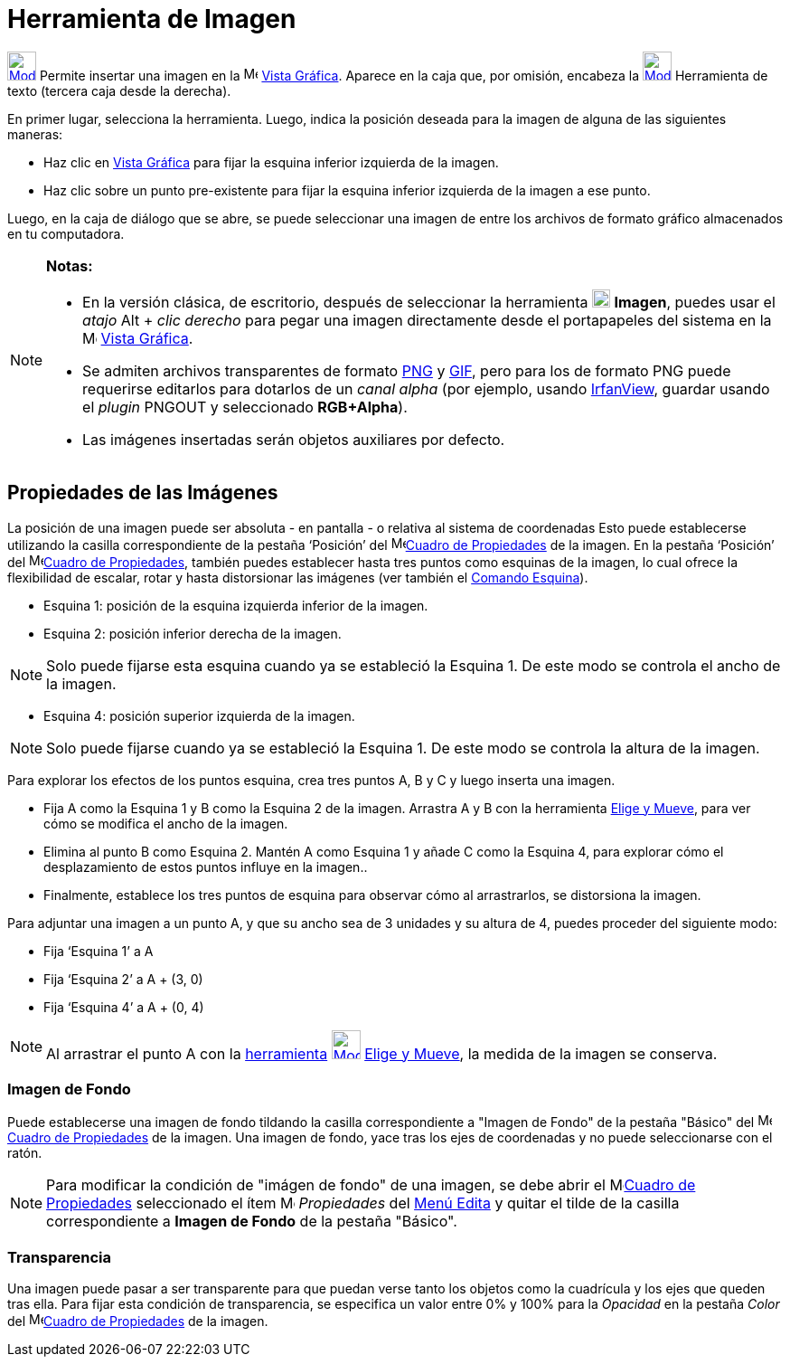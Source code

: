 = Herramienta de Imagen
ifdef::env-github[:imagesdir: /es/modules/ROOT/assets/images]

xref:/BOD.adoc[image:32px-Mode_image.svg.png[Mode image.svg,width=32,height=32]] Permite insertar una imagen en la
image:16px-Menu_view_graphics.svg.png[Menu view graphics.svg,width=16,height=16] xref:/Vista_Gráfica.adoc[Vista
Gráfica]. Aparece en la caja que, por omisión, encabeza la xref:/tools/Texto.adoc[image:32px-Mode_text.svg.png[Mode
text.svg,width=32,height=32]] Herramienta de texto (tercera caja desde la derecha).

En primer lugar, selecciona la herramienta. Luego, indica la posición deseada para la imagen de alguna de las siguientes
maneras:

* Haz clic en xref:/Vista_Gráfica.adoc[Vista Gráfica] para fijar la esquina inferior izquierda de la imagen.
* Haz clic sobre un punto pre-existente para fijar la esquina inferior izquierda de la imagen a ese punto.

Luego, en la caja de diálogo que se abre, se puede seleccionar una imagen de entre los archivos de formato gráfico
almacenados en tu computadora.

[NOTE]
====

*Notas:*

* En la versión clásica, de escritorio, después de seleccionar la herramienta
xref:/BOD.adoc[image:20px-Mode_image.svg.png[Mode image.svg,width=20,height=20]] *Imagen*, puedes usar el _atajo_
[.kcode]#Alt# + _clic derecho_ para pegar una imagen directamente desde el portapapeles del sistema en la
image:16px-Menu_view_graphics.svg.png[Menu view graphics.svg,width=16,height=16] xref:/Vista_Gráfica.adoc[Vista
Gráfica].
* Se admiten archivos transparentes de formato http://en.wikipedia.org/wiki/es:Portable_Network_Graphics[PNG] y
http://en.wikipedia.org/wiki/es:Graphics_Interchange_Format[GIF], pero para los de formato PNG puede requerirse
editarlos para dotarlos de un _canal alpha_ (por ejemplo, usando http://www.irfanview.com/[IrfanView], guardar usando el
_plugin_ PNGOUT y seleccionado *RGB+Alpha*).
* Las imágenes insertadas serán objetos auxiliares por defecto.

====

== Propiedades de las Imágenes

La posición de una imagen puede ser absoluta - en pantalla - o relativa al sistema de coordenadas Esto puede
establecerse utilizando la casilla correspondiente de la pestaña ‘Posición’ del
image:16px-Menu-options.svg.png[Menu-options.svg,width=16,height=16]xref:/Cuadro_de_Propiedades.adoc[Cuadro de
Propiedades] de la imagen. En la pestaña ‘Posición’ del
image:16px-Menu-options.svg.png[Menu-options.svg,width=16,height=16]xref:/Cuadro_de_Propiedades.adoc[Cuadro de
Propiedades], también puedes establecer hasta tres puntos como esquinas de la imagen, lo cual ofrece la flexibilidad de
escalar, rotar y hasta distorsionar las imágenes (ver también el xref:/commands/Esquina.adoc[Comando Esquina]).

* Esquina 1: posición de la esquina izquierda inferior de la imagen.
* Esquina 2: posición inferior derecha de la imagen.

[NOTE]
====

Solo puede fijarse esta esquina cuando ya se estableció la Esquina 1. De este modo se controla el ancho de la imagen.

====

* Esquina 4: posición superior izquierda de la imagen.

[NOTE]
====

Solo puede fijarse cuando ya se estableció la Esquina 1. De este modo se controla la altura de la imagen.

====

[EXAMPLE]
====

Para explorar los efectos de los puntos esquina, crea tres puntos A, B y C y luego inserta una imagen.

* Fija A como la Esquina 1 y B como la Esquina 2 de la imagen. Arrastra A y B con la herramienta
xref:/tools/Elige_y_Mueve.adoc[Elige y Mueve], para ver cómo se modifica el ancho de la imagen.
* Elimina al punto B como Esquina 2. Mantén A como Esquina 1 y añade C como la Esquina 4, para explorar cómo el
desplazamiento de estos puntos influye en la imagen..
* Finalmente, establece los tres puntos de esquina para observar cómo al arrastrarlos, se distorsiona la imagen.

====

[EXAMPLE]
====

Para adjuntar una imagen a un punto A, y que su ancho sea de 3 unidades y su altura de 4, puedes proceder del siguiente
modo:

* Fija ‘Esquina 1’ a A
* Fija ‘Esquina 2’ a A + (3, 0)
* Fija ‘Esquina 4’ a A + (0, 4)

====

[NOTE]
====

Al arrastrar el punto A con la xref:/Desplazamientos.adoc[herramienta]
xref:/tools/Elige_y_Mueve.adoc[image:32px-Mode_move.svg.png[Mode move.svg,width=32,height=32]]
xref:/tools/Elige_y_Mueve.adoc[Elige y Mueve], la medida de la imagen se conserva.

====

=== Imagen de Fondo

Puede establecerse una imagen de fondo tildando la casilla correspondiente a "Imagen de Fondo" de la pestaña "Básico"
del image:16px-Menu-options.svg.png[Menu-options.svg,width=16,height=16]xref:/Cuadro_de_Propiedades.adoc[Cuadro de
Propiedades] de la imagen. Una imagen de fondo, yace tras los ejes de coordenadas y no puede seleccionarse con el ratón.

[NOTE]
====

Para modificar la condición de "imágen de fondo" de una imagen, se debe abrir el
image:16px-Menu-options.svg.png[Menu-options.svg,width=16,height=16]xref:/Cuadro_de_Propiedades.adoc[Cuadro de
Propiedades] seleccionado el ítem image:16px-Menu-options.svg.png[Menu-options.svg,width=16,height=16] _Propiedades_ del
xref:/Menú_Edita.adoc[Menú Edita] y quitar el tilde de la casilla correspondiente a *Imagen de Fondo* de la pestaña
"Básico".

====

=== Transparencia

Una imagen puede pasar a ser transparente para que puedan verse tanto los objetos como la cuadrícula y los ejes que
queden tras ella. Para fijar esta condición de transparencia, se especifica un valor entre 0% y 100% para la _Opacidad_
en la pestaña _Color_ del
image:16px-Menu-options.svg.png[Menu-options.svg,width=16,height=16]xref:/Cuadro_de_Propiedades.adoc[Cuadro de
Propiedades] de la imagen.
